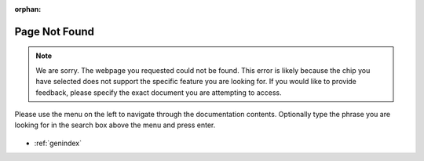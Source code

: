 :orphan:

Page Not Found
==============

.. note::

    We are sorry. The webpage you requested could not be found. This error is likely because the chip you have selected does not support the specific feature you are looking for. If you would like to provide feedback, please specify the exact document you are attempting to access.

Please use the menu on the left to navigate through the documentation contents. Optionally type the phrase you are looking for in the search box above the menu and press enter.

.. figure:: ../_static/404-page__en.svg
    :align: center
    :alt: We are sorry. The page you requested could not be found.
    :figclass: align-center

* :ref:`genindex`
